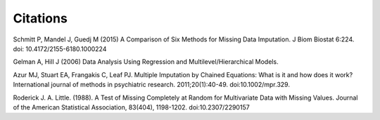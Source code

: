 ===========
 Citations
===========

Schmitt P, Mandel J, Guedj M (2015) A Comparison of Six Methods for Missing Data Imputation. J Biom Biostat 6:224. doi: 10.4172/2155-6180.1000224

Gelman A, Hill J (2006) Data Analysis Using Regression and Multilevel/Hierarchical Models.  

Azur MJ, Stuart EA, Frangakis C, Leaf PJ. Multiple Imputation by Chained Equations:
What is it and how does it work? International journal of methods in psychiatric
research. 2011;20(1):40-49. doi:10.1002/mpr.329.

Roderick J. A. Little. (1988). A Test of Missing Completely at Random for Multivariate Data with Missing Values. Journal of the American Statistical Association, 83(404), 1198-1202. doi:10.2307/2290157
